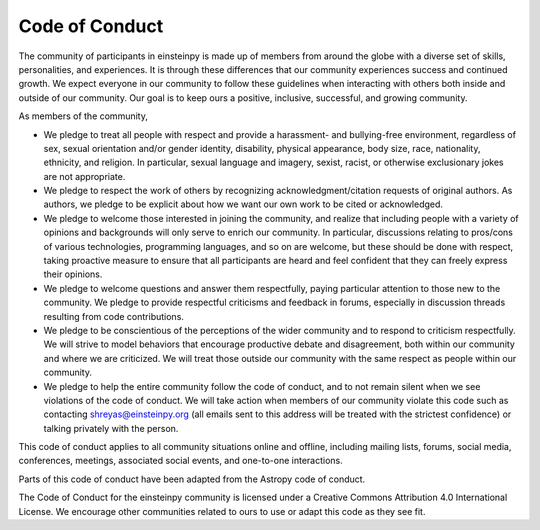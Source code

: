 Code of Conduct
===============

The community of participants in einsteinpy is made up of members from around
the globe with a diverse set of skills, personalities, and experiences. It is
through these differences that our community experiences success and continued
growth. We expect everyone in our community to follow these guidelines when
interacting with others both inside and outside of our community. Our goal is
to keep ours a positive, inclusive, successful, and growing community.

As members of the community,

* We pledge to treat all people with respect and provide a harassment- and
  bullying-free environment, regardless of sex, sexual orientation and/or
  gender identity, disability, physical appearance, body size, race,
  nationality, ethnicity, and religion. In particular, sexual language and
  imagery, sexist, racist, or otherwise exclusionary jokes are not appropriate.

* We pledge to respect the work of others by recognizing
  acknowledgment/citation requests of original authors. As authors, we pledge
  to be explicit about how we want our own work to be cited or acknowledged.

* We pledge to welcome those interested in joining the community, and realize
  that including people with a variety of opinions and backgrounds will only
  serve to enrich our community. In particular, discussions relating to
  pros/cons of various technologies, programming languages, and so on are
  welcome, but these should be done with respect, taking proactive measure to
  ensure that all participants are heard and feel confident that they can
  freely express their opinions.

* We pledge to welcome questions and answer them respectfully, paying
  particular attention to those new to the community. We pledge to provide
  respectful criticisms and feedback in forums, especially in discussion
  threads resulting from code contributions.

* We pledge to be conscientious of the perceptions of the wider community and
  to respond to criticism respectfully. We will strive to model behaviors that
  encourage productive debate and disagreement, both within our community and
  where we are criticized. We will treat those outside our community with the
  same respect as people within our community.

* We pledge to help the entire community follow the code of conduct, and to
  not remain silent when we see violations of the code of conduct. We will take 
  action when members of our community violate this code such as contacting 
  shreyas@einsteinpy.org (all emails sent to this address will be treated with 
  the strictest confidence) or talking privately with the person.
  
This code of conduct applies to all community situations online and offline,
including mailing lists, forums, social media, conferences, meetings,
associated social events, and one-to-one interactions.

Parts of this code of conduct have been adapted from the Astropy code of
conduct.

The Code of Conduct for the einsteinpy community is licensed under a Creative
Commons Attribution 4.0 International License. We encourage other communities
related to ours to use or adapt this code as they see fit.
